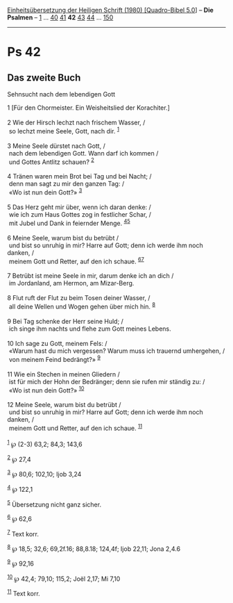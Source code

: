 :PROPERTIES:
:ID:       167153df-b18a-44b6-9d8c-bac6396fc628
:END:
<<navbar>>
[[../index.html][Einheitsübersetzung der Heiligen Schrift (1980)
[Quadro-Bibel 5.0]]] -- *Die Psalmen* -- [[file:Ps_1.html][1]] ...
[[file:Ps_40.html][40]] [[file:Ps_41.html][41]] *42*
[[file:Ps_43.html][43]] [[file:Ps_44.html][44]] ...
[[file:Ps_150.html][150]]

--------------

* Ps 42
  :PROPERTIES:
  :CUSTOM_ID: ps-42
  :END:

<<verses>>

<<v1>>
** Das zweite Buch
   :PROPERTIES:
   :CUSTOM_ID: das-zweite-buch
   :END:
**** Sehnsucht nach dem lebendigen Gott
     :PROPERTIES:
     :CUSTOM_ID: sehnsucht-nach-dem-lebendigen-gott
     :END:
1 [Für den Chormeister. Ein Weisheitslied der Korachiter.]\\
\\

<<v2>>
2 Wie der Hirsch lechzt nach frischem Wasser, /\\
 so lechzt meine Seele, Gott, nach dir. ^{[[#fn1][1]]}\\
\\

<<v3>>
3 Meine Seele dürstet nach Gott, /\\
 nach dem lebendigen Gott. Wann darf ich kommen /\\
 und Gottes Antlitz schauen? ^{[[#fn2][2]]}\\
\\

<<v4>>
4 Tränen waren mein Brot bei Tag und bei Nacht; /\\
 denn man sagt zu mir den ganzen Tag: /\\
 «Wo ist nun dein Gott?» ^{[[#fn3][3]]}\\
\\

<<v5>>
5 Das Herz geht mir über, wenn ich daran denke: /\\
 wie ich zum Haus Gottes zog in festlicher Schar, /\\
 mit Jubel und Dank in feiernder Menge. ^{[[#fn4][4]][[#fn5][5]]}\\
\\

<<v6>>
6 Meine Seele, warum bist du betrübt /\\
 und bist so unruhig in mir? Harre auf Gott; denn ich werde ihm noch
danken, /\\
 meinem Gott und Retter, auf den ich schaue. ^{[[#fn6][6]][[#fn7][7]]}\\
\\

<<v7>>
7 Betrübt ist meine Seele in mir, darum denke ich an dich /\\
 im Jordanland, am Hermon, am Mizar-Berg.\\
\\

<<v8>>
8 Flut ruft der Flut zu beim Tosen deiner Wasser, /\\
 all deine Wellen und Wogen gehen über mich hin. ^{[[#fn8][8]]}\\
\\

<<v9>>
9 Bei Tag schenke der Herr seine Huld; /\\
 ich singe ihm nachts und flehe zum Gott meines Lebens.\\
\\

<<v10>>
10 Ich sage zu Gott, meinem Fels: /\\
 «Warum hast du mich vergessen? Warum muss ich trauernd umhergehen, /\\
 von meinem Feind bedrängt?» ^{[[#fn9][9]]}\\
\\

<<v11>>
11 Wie ein Stechen in meinen Gliedern /\\
 ist für mich der Hohn der Bedränger; denn sie rufen mir ständig zu: /\\
 «Wo ist nun dein Gott?» ^{[[#fn10][10]]}\\
\\

<<v12>>
12 Meine Seele, warum bist du betrübt /\\
 und bist so unruhig in mir? Harre auf Gott; denn ich werde ihm noch
danken, /\\
 meinem Gott und Retter, auf den ich schaue. ^{[[#fn11][11]]}\\
\\

^{[[#fnm1][1]]} ℘ (2-3) 63,2; 84,3; 143,6

^{[[#fnm2][2]]} ℘ 27,4

^{[[#fnm3][3]]} ℘ 80,6; 102,10; Ijob 3,24

^{[[#fnm4][4]]} ℘ 122,1

^{[[#fnm5][5]]} Übersetzung nicht ganz sicher.

^{[[#fnm6][6]]} ℘ 62,6

^{[[#fnm7][7]]} Text korr.

^{[[#fnm8][8]]} ℘ 18,5; 32,6; 69,2f.16; 88,8.18; 124,4f; Ijob 22,11;
Jona 2,4.6

^{[[#fnm9][9]]} ℘ 92,16

^{[[#fnm10][10]]} ℘ 42,4; 79,10; 115,2; Joël 2,17; Mi 7,10

^{[[#fnm11][11]]} Text korr.
